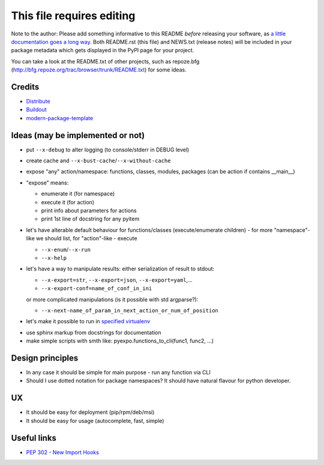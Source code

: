 This file requires editing
==========================

Note to the author: Please add something informative to this README *before*
releasing your software, as `a little documentation goes a long way`_.  Both
README.rst (this file) and NEWS.txt (release notes) will be included in your
package metadata which gets displayed in the PyPI page for your project.

You can take a look at the README.txt of other projects, such as repoze.bfg
(http://bfg.repoze.org/trac/browser/trunk/README.txt) for some ideas.

.. _`a little documentation goes a long way`: http://www.martinaspeli.net/articles/a-little-documentation-goes-a-long-way

Credits
-------

- `Distribute`_
- `Buildout`_
- `modern-package-template`_

.. _Buildout: http://www.buildout.org/
.. _Distribute: http://pypi.python.org/pypi/distribute
.. _`modern-package-template`: http://pypi.python.org/pypi/modern-package-template


Ideas (may be implemented or not)
---------------------------------
- put ``--x-debug`` to alter logging (to console/stderr in DEBUG level)
- create cache and ``--x-bust-cache``/``--x-without-cache``
- expose "any" action/namespace: functions, classes,
  modules, packages (can be action if contains __main__)
- "expose" means:

  * enumerate it (for namespace)
  * execute it (for action)
  * print info about parameters for actions
  * print 1st line of docstring for any pyitem

- let's have alterable  default behaviour for functions/classes
  (execute/enumerate children) - for more "namespace"-like we
  should list, for "action"-like - execute

  * ``--x-enum``/``--x-run``
  * ``--x-help``

- let's have a way to manipulate results: either serialization of result to stdout:

  * ``--x-export=str``, ``--x-export=json``, ``--x-export=yaml``,...
  * ``--x-export-conf=name_of_conf_in_ini``

  or more complicated manipulations (is it possible with std argparse?):

  * ``--x-next-name_of_param_in_next_action_or_num_of_position``

- let's make it possible to run in `specified virtualenv`_

.. _specified virtualenv: http://stackoverflow.com/questions/6943208/activate-a-virtualenv-with-a-python-script

- use sphinx markup from docstrings for documentation

- make simple scripts with smth like: pyexpo.functions_to_cli(func1, func2, ...)


Design principles
-----------------
- In any case it should be simple for main purpose - run any function via CLI
- Should I use dotted notation for package namespaces? It should have natural flavour for python developer.


UX
--
- It should be easy for deployment (pip/rpm/deb/msi)
- It should be easy for usage (autocomplete, fast, simple)


Useful links
------------
- `PEP 302 - New Import Hooks
  <http://www.python.org/dev/peps/pep-0302/>`_

